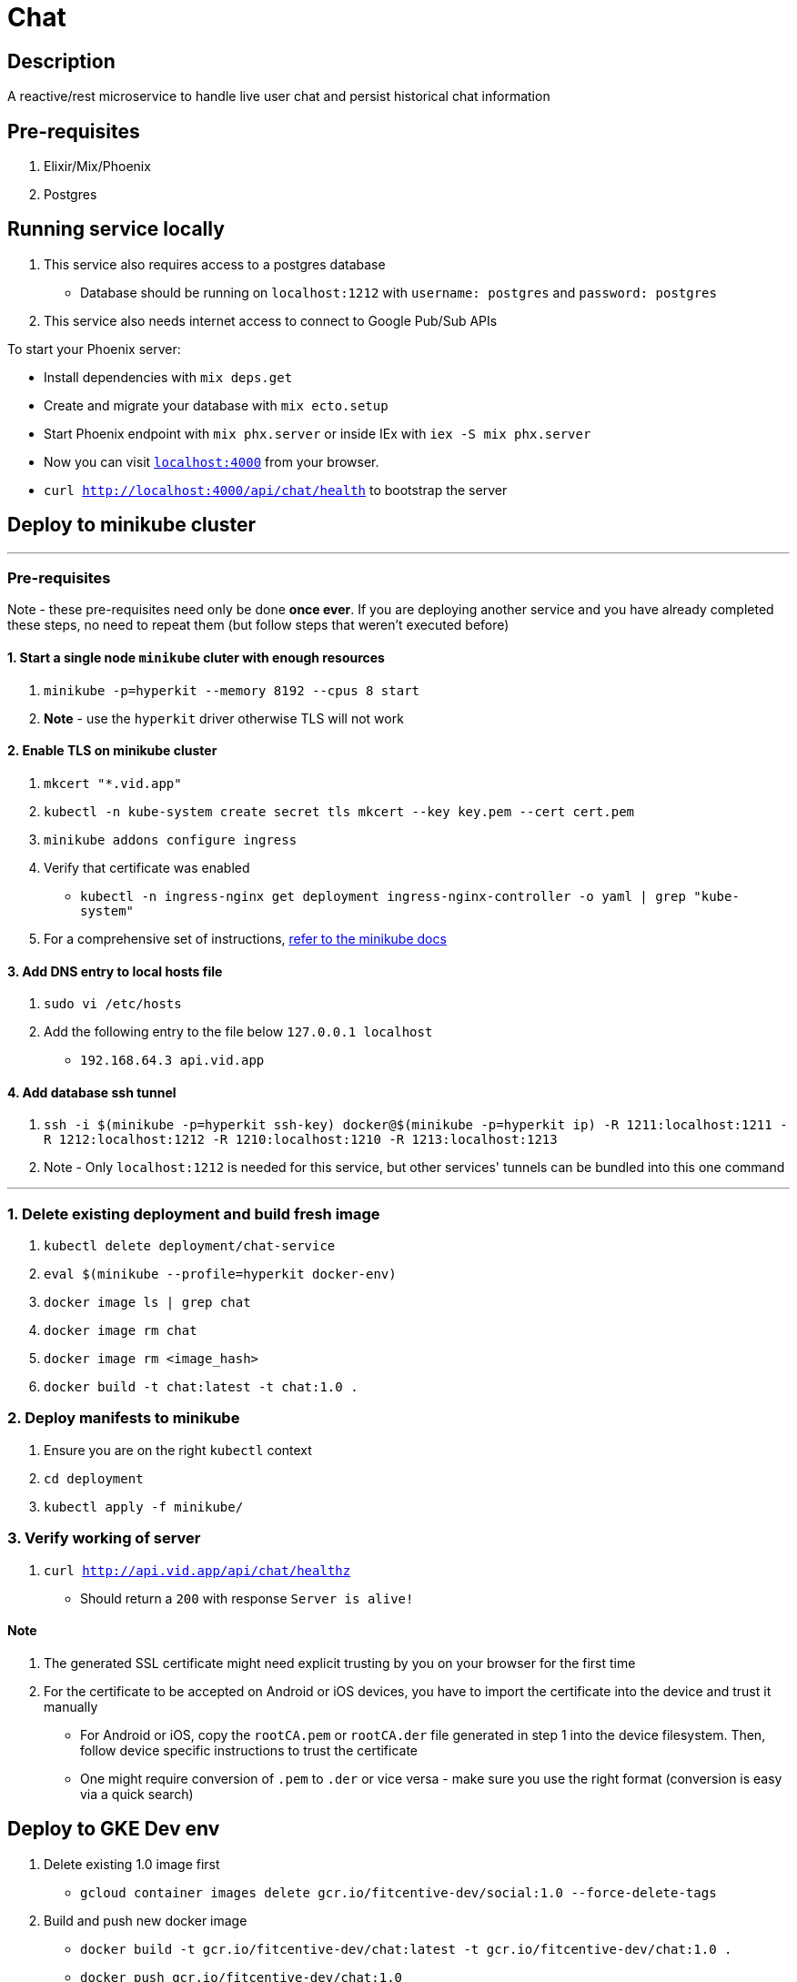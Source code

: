 = Chat

== Description
A reactive/rest microservice to handle live user chat and persist historical chat information

== Pre-requisites
1. Elixir/Mix/Phoenix
2. Postgres

== Running service locally
1. This service also requires access to a postgres database
- Database should be running on `localhost:1212` with `username: postgres` and `password: postgres`
2. This service also needs internet access to connect to Google Pub/Sub APIs

To start your Phoenix server:

* Install dependencies with `mix deps.get`
* Create and migrate your database with `mix ecto.setup`
* Start Phoenix endpoint with `mix phx.server` or inside IEx with `iex -S mix phx.server`
* Now you can visit http://localhost:4000[`localhost:4000`] from your browser.
* `curl http://localhost:4000/api/chat/health` to bootstrap the server


== Deploy to minikube cluster

'''

=== Pre-requisites
Note - these pre-requisites need only be done **once ever**. If you are deploying another service and you have already completed these steps, no need to repeat them (but follow steps that weren't executed before)

==== 1. Start a single node `minikube` cluter with enough resources
1. `minikube -p=hyperkit --memory 8192 --cpus 8 start`
2.  **Note** - use the `hyperkit` driver otherwise TLS will not work

==== 2. Enable TLS on minikube cluster
1. `mkcert "*.vid.app"`
2. `kubectl -n kube-system create secret tls mkcert --key key.pem --cert cert.pem`
3. `minikube addons configure ingress`
4. Verify that certificate was enabled
- `kubectl -n ingress-nginx get deployment ingress-nginx-controller -o yaml | grep "kube-system"`
5. For a comprehensive set of instructions, https://minikube.sigs.k8s.io/docs/tutorials/custom_cert_ingress/[refer to the minikube docs]

==== 3. Add DNS entry to local hosts file
1. `sudo vi /etc/hosts`
2. Add the following entry to the file below `127.0.0.1     localhost`
- `192.168.64.3 api.vid.app`

==== 4. Add database ssh tunnel
1. `ssh -i $(minikube -p=hyperkit ssh-key) docker@$(minikube -p=hyperkit ip) -R 1211:localhost:1211 -R 1212:localhost:1212 -R 1210:localhost:1210 -R 1213:localhost:1213`
2. Note - Only `localhost:1212` is needed for this service, but other services' tunnels can be bundled into this one command

'''

=== 1. Delete existing deployment and build fresh image
1. `kubectl delete deployment/chat-service`
2. `eval $(minikube --profile=hyperkit docker-env)`
3. `docker image ls | grep chat`
4. `docker image rm chat`
5. `docker image rm <image_hash>`
6. `docker build -t chat:latest -t chat:1.0 .`


=== 2. Deploy manifests to minikube
1. Ensure you are on the right `kubectl` context
2. `cd deployment`
3. `kubectl apply -f minikube/`

=== 3. Verify working of server
1. `curl http://api.vid.app/api/chat/healthz`
- Should return a `200` with response `Server is alive!`


==== Note
1. The generated SSL certificate might need explicit trusting by you on your browser for the first time
2. For the certificate to be accepted on Android or iOS devices, you have to import the certificate into the device and trust it manually
- For Android or iOS, copy the `rootCA.pem` or `rootCA.der` file generated in step 1 into the device filesystem. Then, follow device specific instructions to trust the certificate
- One might require conversion of `.pem` to `.der` or vice versa - make sure you use the right format (conversion is easy via a quick search)

== Deploy to GKE Dev env
1. Delete existing 1.0 image first
- `gcloud container images delete gcr.io/fitcentive-dev/social:1.0 --force-delete-tags`
2. Build and push new docker image
    - `docker build -t gcr.io/fitcentive-dev/chat:latest -t gcr.io/fitcentive-dev/chat:1.0 .`
    - `docker push gcr.io/fitcentive-dev/chat:1.0`
3. Ensure you are on the right `kubectl` context
4. `cd deployment`
5. `kubectl apply -f gke-dev-env`


== Learn more

* Official website: https://www.phoenixframework.org/
* Guides: https://hexdocs.pm/phoenix/overview.html
* Docs: https://hexdocs.pm/phoenix
* Forum: https://elixirforum.com/c/phoenix-forum
* Source: https://github.com/phoenixframework/phoenix

Ready to run in production? Please https://hexdocs.pm/phoenix/deployment.html[check our deployment guides].

